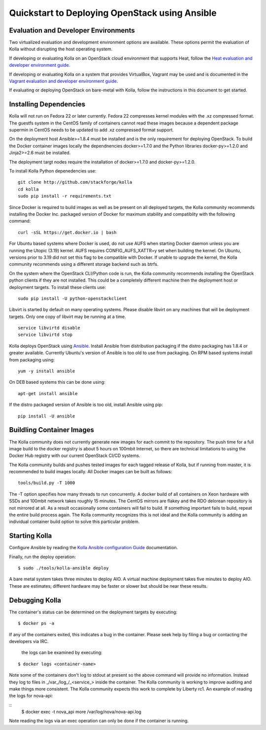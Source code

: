 Quickstart to Deploying OpenStack using Ansible
===============================================

Evaluation and Developer Environments
-------------------------------------

Two virtualized evaluation and development environment options are
available.  These options permit the evaluation of Kolla without
disrupting the host operating system.

If developing or evaluating Kolla on an OpenStack cloud environment that
supports Heat, follow the
`Heat evaluation and developer environment guide <https://github.com/stackforge/kolla/blob/master/docs/devenv-heat.rst>`__.

If developing or evaluating Kolla on a system that provides VirtualBox,
Vagrant may be used and is documented in the
`Vagrant evaluation and developer environment guide <https://github.com/stackforge/kolla/blob/master/docs/devenv-vagrant.rst>`__.

If evaluating or deploying OpenStack on bare-metal with Kolla, follow the
instructions in this document to get started.

Installing Dependencies
-----------------------

Kolla will not run on Fedora 22 or later currently. Fedora 22 compresses
kernel modules with the .xz compressed format. The guestfs system in the
CentOS family of containers cannot read these images because a dependent
package supermin in CentOS needs to be updated to add .xz compressed format
support.

On the deployment host Ansible>=1.8.4 must be installed and is the only
requirement for deploying OpenStack.  To build the Docker container images
locally the dependnencies docker>=1.7.0 and the Python libraries
docker-py>=1.2.0 and Jinja2>=2.6 must be installed.

The deployment targt nodes require the installation of docker>=1.7.0 and
docker-py>=1.2.0.

To install Kolla Python depenedencies use:

::

    git clone http://github.com/stackforge/kolla
    cd kolla
    sudo pip install -r requirements.txt

Since Docker is required to build images as well as be present on all deployed
targets, the Kolla community recommends installing the Docker Inc. packaged
version of Docker for maximum stability and compatiblity with the following
command:

::

    curl -sSL https://get.docker.io | bash

For Ubuntu based systems where Docker is used, do not use AUFS when starting
Docker daemon unless you are running the Utopic (3.19) kernel. AUFS requires
CONFIG\_AUFS\_XATTR=y set when building the kernel. On Ubuntu, versions
prior to 3.19 did not set this flag to be compatible with Docker. If unable
to upgrade the kernel, the Kolla community recommends using a different storage
backend such as btrfs.

On the system where the OpenStack CLI/Python code is run, the Kolla community
recommends installing the OpenStack python clients if they are not installed.
This could be a completely different machine then the deployment host or
deployment targets.  To install these clients use:

::

    sudo pip install -U python-openstackclient

Libvirt is started by default on many operating systems.  Please disable libvirt
on any machines that will be deployment targets.  Only one copy of libvirt may
be running at a time.

::

    service libvirtd disable
    service libvirtd stop

Kolla deploys OpenStack using
`Ansible <https://ansible.com>`__.  Install Ansible from distribution
packaging if the distro packaging has 1.8.4 or greater available.  Currently
Ubuntu's version of Ansible is too old to use from packaging.  On RPM
based systems install from packaging using:

::

    yum -y install ansible

On DEB based systems this can be done using:

::

    apt-get install ansible

If the distro packaged version of Ansible is too old, install Ansible using
pip:

::

    pip install -U ansible

Buildling Container Images
--------------------------

The Kolla community does not currently generate new images for each commit
to the repository.  The push time for a full image build to the docker registry
is about 5 hours on 100mbit Internet, so there are technical limitations to
using the Docker Hub registry with our current OpenStack CI/CD systems.

The Kolla community builds and pushes tested images for each tagged release of
Kolla, but if running from master, it is recommended to build images locally.
All Docker images can be built as follows:

::

    tools/build.py -T 1000

The -T option specifies how many threads to run concurrently.  A docker build
of all containers on Xeon hardware with SSDs and 100mbit network takes roughly
15 minutes.  The CentOS mirrors are flakey and the RDO delorean repository is
not mirrored at all.  As a result occasionally some containers will fail to
build.  If something important fails to bulid, repeat the entire build process
again.  The Kolla community recognizes this is not ideal and the Kolla
community is adding an individual container build option to solve this
particular problem.

Starting Kolla
--------------

Configure Ansible by reading the
`Kolla Ansible configuration Guide <https://github.com/stackforge/kolla/blob/master/docs/ansible-deployment.rst>`__ documentation.

Finally, run the deploy operation:

::

    $ sudo ./tools/kolla-ansible deploy

A bare metal system takes three minutes to deploy AIO. A virtual machine
deployment takes five minutes to deploy AIO. These are estimates; different
hardware may be faster or slower but should be near these results.

Debugging Kolla
---------------

The container's status can be determined on the deployment targets by
executing:

::

    $ docker ps -a

If any of the containers exited, this indicates a bug in the container.  Please
seek help by filing a bug or contacting the developers via IRC.

 the logs can be examined by executing:

::

    $ docker logs <container-name>

Note some of the containers don't log to stdout at present so the above
command will provide no information.  Instead they log to files
in _/var_/log_/_<service_> inside the container.  The Kolla community is
working to improve auditing and make things more consistent.  The Kolla
community expects this work to complete by Liberty rc1.  An example of
reading the logs for nova-api:

::
    $ docker exec -t nova_api more /var/log/nova/nova-api.log

Note reading the logs via an exec operation can only be done if the
container is running.
